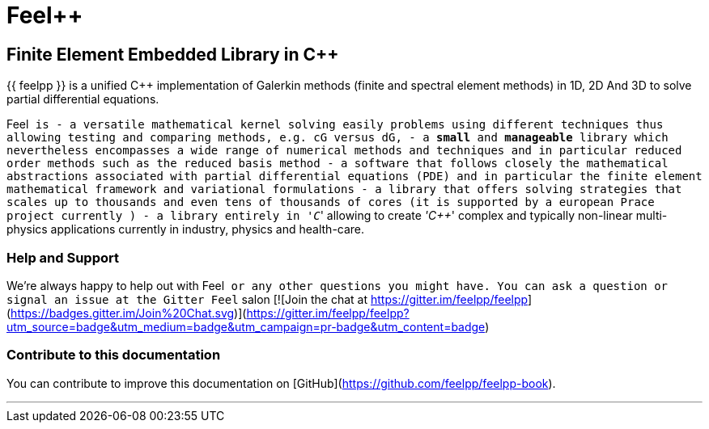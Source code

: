 Feel++
======

Finite Element Embedded Library in C++
--------------------------------------



{{ feelpp }} is a unified C++ implementation of Galerkin methods (finite and
spectral element methods) in 1D, 2D And 3D to solve partial
differential equations.

Feel++ is
 - a versatile mathematical kernel solving easily problems using
   different techniques thus allowing testing and comparing methods,
   e.g. cG versus dG,
 - a *small* and *manageable* library which nevertheless encompasses a
   wide range of numerical methods and techniques and in particular
   reduced order methods such as the reduced basis method
 - a software that follows closely the mathematical abstractions
   associated with partial differential equations (PDE) and in
   particular the finite element mathematical framework and
   variational formulations
 - a library that offers solving strategies that scales up to
   thousands and even tens of thousands of cores (it is supported by a
   european Prace project currently )
 - a library entirely in ''C++'' allowing to create ''C++'' complex
   and typically non-linear multi-physics applications currently in
   industry, physics and health-care.

### Help and Support

We're always happy to help out with Feel++ or any other questions you
might have. You can ask a question or signal an issue at the Gitter
Feel++ salon
[![Join the chat at https://gitter.im/feelpp/feelpp](https://badges.gitter.im/Join%20Chat.svg)](https://gitter.im/feelpp/feelpp?utm_source=badge&utm_medium=badge&utm_campaign=pr-badge&utm_content=badge)


### Contribute to this documentation

You can contribute to improve this documentation on
[GitHub](https://github.com/feelpp/feelpp-book).

---


